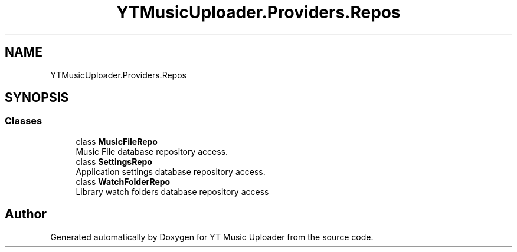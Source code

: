 .TH "YTMusicUploader.Providers.Repos" 3 "Wed Aug 26 2020" "YT Music Uploader" \" -*- nroff -*-
.ad l
.nh
.SH NAME
YTMusicUploader.Providers.Repos
.SH SYNOPSIS
.br
.PP
.SS "Classes"

.in +1c
.ti -1c
.RI "class \fBMusicFileRepo\fP"
.br
.RI "Music File database repository access\&. "
.ti -1c
.RI "class \fBSettingsRepo\fP"
.br
.RI "Application settings database repository access\&. "
.ti -1c
.RI "class \fBWatchFolderRepo\fP"
.br
.RI "Library watch folders database repository access "
.in -1c
.SH "Author"
.PP 
Generated automatically by Doxygen for YT Music Uploader from the source code\&.
